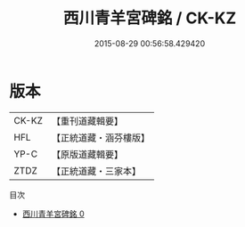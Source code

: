 #+TITLE: 西川青羊宮碑銘 / CK-KZ

#+DATE: 2015-08-29 00:56:58.429420
* 版本
 |     CK-KZ|【重刊道藏輯要】|
 |       HFL|【正統道藏・涵芬樓版】|
 |      YP-C|【原版道藏輯要】|
 |      ZTDZ|【正統道藏・三家本】|
目次
 - [[file:KR5c0364_000.txt][西川青羊宮碑銘 0]]
